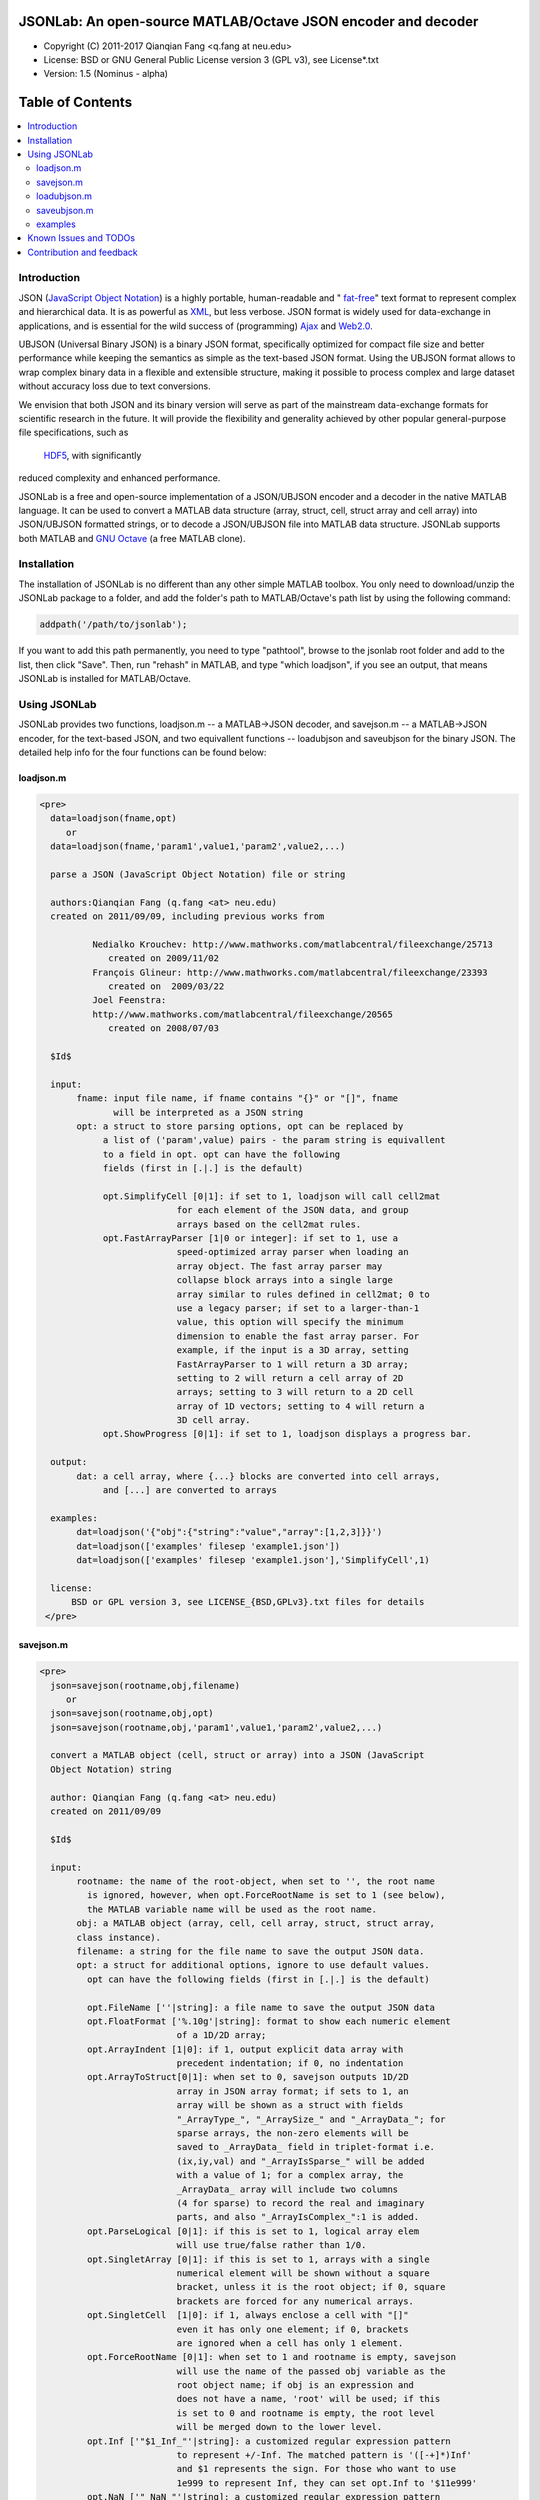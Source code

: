 ##############################################################################                                                      
      JSONLab: An open-source MATLAB/Octave JSON encoder and decoder             
##############################################################################

* Copyright (C) 2011-2017  Qianqian Fang <q.fang at neu.edu>
* License: BSD or GNU General Public License version 3 (GPL v3), see License*.txt
* Version: 1.5 (Nominus - alpha)


#################
Table of Contents
#################
.. contents::
  :local:
  :depth: 3

============
Introduction
============

JSON (`JavaScript Object Notation <http://www.json.org/>`_) is a highly portable, 
human-readable and " `fat-free <http://en.wikipedia.org/wiki/JSON>`_" text format 
to represent complex and hierarchical data. It is as powerful as `XML <http://en.wikipedia.org/wiki/XML>`_, but less verbose. JSON format is widely used for data-exchange in applications, and is essential for the wild success 
of (programming) `Ajax <http://en.wikipedia.org/wiki/Ajax_>`_ and `Web2.0 <http://en.wikipedia.org/wiki/Web_2.0>`_.

UBJSON (Universal Binary JSON) is a binary JSON format, specifically 
optimized for compact file size and better performance while keeping
the semantics as simple as the text-based JSON format. Using the UBJSON
format allows to wrap complex binary data in a flexible and extensible
structure, making it possible to process complex and large dataset 
without accuracy loss due to text conversions.

We envision that both JSON and its binary version will serve as part of 
the mainstream data-exchange formats for scientific research in the future. 
It will provide the flexibility and generality achieved by other popular 
general-purpose file specifications, such as
 `HDF5 <http://www.hdfgroup.org/HDF5/whatishdf5.html>`_, with significantly 
reduced complexity and enhanced performance.

JSONLab is a free and open-source implementation of a JSON/UBJSON encoder 
and a decoder in the native MATLAB language. It can be used to convert a MATLAB 
data structure (array, struct, cell, struct array and cell array) into 
JSON/UBJSON formatted strings, or to decode a JSON/UBJSON file into MATLAB 
data structure. JSONLab supports both MATLAB and `GNU Octave <http://www.gnu.org/software/octave/>`_ (a free MATLAB clone).

================
Installation
================

The installation of JSONLab is no different than any other simple
MATLAB toolbox. You only need to download/unzip the JSONLab package
to a folder, and add the folder's path to MATLAB/Octave's path list
by using the following command:

.. code:: shell

    addpath('/path/to/jsonlab');

If you want to add this path permanently, you need to type "pathtool", 
browse to the jsonlab root folder and add to the list, then click "Save".
Then, run "rehash" in MATLAB, and type "which loadjson", if you see an 
output, that means JSONLab is installed for MATLAB/Octave.


================
Using JSONLab
================

JSONLab provides two functions, loadjson.m -- a MATLAB->JSON decoder, 
and savejson.m -- a MATLAB->JSON encoder, for the text-based JSON, and 
two equivallent functions -- loadubjson and saveubjson for the binary 
JSON. The detailed help info for the four functions can be found below:

----------
loadjson.m
----------

.. code-block:: matlab

      <pre>
        data=loadjson(fname,opt)
           or
        data=loadjson(fname,'param1',value1,'param2',value2,...)

        parse a JSON (JavaScript Object Notation) file or string

        authors:Qianqian Fang (q.fang <at> neu.edu)
        created on 2011/09/09, including previous works from 

                Nedialko Krouchev: http://www.mathworks.com/matlabcentral/fileexchange/25713
                   created on 2009/11/02
                François Glineur: http://www.mathworks.com/matlabcentral/fileexchange/23393
                   created on  2009/03/22
                Joel Feenstra:
                http://www.mathworks.com/matlabcentral/fileexchange/20565
                   created on 2008/07/03

        $Id$

        input:
             fname: input file name, if fname contains "{}" or "[]", fname
                    will be interpreted as a JSON string
             opt: a struct to store parsing options, opt can be replaced by 
                  a list of ('param',value) pairs - the param string is equivallent
                  to a field in opt. opt can have the following 
                  fields (first in [.|.] is the default)

                  opt.SimplifyCell [0|1]: if set to 1, loadjson will call cell2mat
                                for each element of the JSON data, and group 
                                arrays based on the cell2mat rules.
                  opt.FastArrayParser [1|0 or integer]: if set to 1, use a
                                speed-optimized array parser when loading an 
                                array object. The fast array parser may 
                                collapse block arrays into a single large
                                array similar to rules defined in cell2mat; 0 to 
                                use a legacy parser; if set to a larger-than-1
                                value, this option will specify the minimum
                                dimension to enable the fast array parser. For
                                example, if the input is a 3D array, setting
                                FastArrayParser to 1 will return a 3D array;
                                setting to 2 will return a cell array of 2D
                                arrays; setting to 3 will return to a 2D cell
                                array of 1D vectors; setting to 4 will return a
                                3D cell array.
                  opt.ShowProgress [0|1]: if set to 1, loadjson displays a progress bar.

        output:
             dat: a cell array, where {...} blocks are converted into cell arrays,
                  and [...] are converted to arrays

        examples:
             dat=loadjson('{"obj":{"string":"value","array":[1,2,3]}}')
             dat=loadjson(['examples' filesep 'example1.json'])
             dat=loadjson(['examples' filesep 'example1.json'],'SimplifyCell',1)

        license:
            BSD or GPL version 3, see LICENSE_{BSD,GPLv3}.txt files for details 
       </pre>

----------
savejson.m
----------

.. code-block:: matlab

      <pre>
        json=savejson(rootname,obj,filename)
           or
        json=savejson(rootname,obj,opt)
        json=savejson(rootname,obj,'param1',value1,'param2',value2,...)

        convert a MATLAB object (cell, struct or array) into a JSON (JavaScript
        Object Notation) string

        author: Qianqian Fang (q.fang <at> neu.edu)
        created on 2011/09/09

        $Id$

        input:
             rootname: the name of the root-object, when set to '', the root name
               is ignored, however, when opt.ForceRootName is set to 1 (see below),
               the MATLAB variable name will be used as the root name.
             obj: a MATLAB object (array, cell, cell array, struct, struct array,
             class instance).
             filename: a string for the file name to save the output JSON data.
             opt: a struct for additional options, ignore to use default values.
               opt can have the following fields (first in [.|.] is the default)

               opt.FileName [''|string]: a file name to save the output JSON data
               opt.FloatFormat ['%.10g'|string]: format to show each numeric element
                                of a 1D/2D array;
               opt.ArrayIndent [1|0]: if 1, output explicit data array with
                                precedent indentation; if 0, no indentation
               opt.ArrayToStruct[0|1]: when set to 0, savejson outputs 1D/2D
                                array in JSON array format; if sets to 1, an
                                array will be shown as a struct with fields
                                "_ArrayType_", "_ArraySize_" and "_ArrayData_"; for
                                sparse arrays, the non-zero elements will be
                                saved to _ArrayData_ field in triplet-format i.e.
                                (ix,iy,val) and "_ArrayIsSparse_" will be added
                                with a value of 1; for a complex array, the 
                                _ArrayData_ array will include two columns 
                                (4 for sparse) to record the real and imaginary 
                                parts, and also "_ArrayIsComplex_":1 is added. 
               opt.ParseLogical [0|1]: if this is set to 1, logical array elem
                                will use true/false rather than 1/0.
               opt.SingletArray [0|1]: if this is set to 1, arrays with a single
                                numerical element will be shown without a square
                                bracket, unless it is the root object; if 0, square
                                brackets are forced for any numerical arrays.
               opt.SingletCell  [1|0]: if 1, always enclose a cell with "[]" 
                                even it has only one element; if 0, brackets
                                are ignored when a cell has only 1 element.
               opt.ForceRootName [0|1]: when set to 1 and rootname is empty, savejson
                                will use the name of the passed obj variable as the 
                                root object name; if obj is an expression and 
                                does not have a name, 'root' will be used; if this 
                                is set to 0 and rootname is empty, the root level 
                                will be merged down to the lower level.
               opt.Inf ['"$1_Inf_"'|string]: a customized regular expression pattern
                                to represent +/-Inf. The matched pattern is '([-+]*)Inf'
                                and $1 represents the sign. For those who want to use
                                1e999 to represent Inf, they can set opt.Inf to '$11e999'
               opt.NaN ['"_NaN_"'|string]: a customized regular expression pattern
                                to represent NaN
               opt.JSONP [''|string]: to generate a JSONP output (JSON with padding),
                                for example, if opt.JSONP='foo', the JSON data is
                                wrapped inside a function call as 'foo(...);'
               opt.UnpackHex [1|0]: conver the 0x[hex code] output by loadjson 
                                back to the string form
               opt.SaveBinary [0|1]: 1 - save the JSON file in binary mode; 0 - text mode.
               opt.Compact [0|1]: 1- out compact JSON format (remove all newlines and tabs)

               opt can be replaced by a list of ('param',value) pairs. The param 
               string is equivallent to a field in opt and is case sensitive.
        output:
             json: a string in the JSON format (see http://json.org)

        examples:
             jsonmesh=struct('MeshNode',[0 0 0;1 0 0;0 1 0;1 1 0;0 0 1;1 0 1;0 1 1;1 1 1],... 
                      'MeshTetra',[1 2 4 8;1 3 4 8;1 2 6 8;1 5 6 8;1 5 7 8;1 3 7 8],...
                      'MeshTri',[1 2 4;1 2 6;1 3 4;1 3 7;1 5 6;1 5 7;...
                                 2 8 4;2 8 6;3 8 4;3 8 7;5 8 6;5 8 7],...
                      'MeshCreator','FangQ','MeshTitle','T6 Cube',...
                      'SpecialData',[nan, inf, -inf]);
             savejson('jmesh',jsonmesh)
             savejson('',jsonmesh,'ArrayIndent',0,'FloatFormat','\t%.5g')

        license:
            BSD or GPL version 3, see LICENSE_{BSD,GPLv3}.txt files for details
       </pre>

-------------
loadubjson.m
-------------

.. code-block:: matlab

      <pre>
        data=loadubjson(fname,opt)
           or
        data=loadubjson(fname,'param1',value1,'param2',value2,...)

        parse a JSON (JavaScript Object Notation) file or string

        authors:Qianqian Fang (q.fang <at> neu.edu)
        created on 2013/08/01

        $Id$

        input:
             fname: input file name, if fname contains "{}" or "[]", fname
                    will be interpreted as a UBJSON string
             opt: a struct to store parsing options, opt can be replaced by 
                  a list of ('param',value) pairs - the param string is equivallent
                  to a field in opt. opt can have the following 
                  fields (first in [.|.] is the default)

                  opt.SimplifyCell [0|1]: if set to 1, loadubjson will call cell2mat
                                for each element of the JSON data, and group 
                                arrays based on the cell2mat rules.
                  opt.IntEndian [B|L]: specify the endianness of the integer fields
                                in the UBJSON input data. B - Big-Endian format for 
                                integers (as required in the UBJSON specification); 
                                L - input integer fields are in Little-Endian order.
                  opt.NameIsString [0|1]: for UBJSON Specification Draft 8 or 
                                earlier versions (JSONLab 1.0 final or earlier), 
                                the "name" tag is treated as a string. To load 
                                these UBJSON data, you need to manually set this 
                                flag to 1.

        output:
             dat: a cell array, where {...} blocks are converted into cell arrays,
                  and [...] are converted to arrays

        examples:
             obj=struct('string','value','array',[1 2 3]);
             ubjdata=saveubjson('obj',obj);
             dat=loadubjson(ubjdata)
             dat=loadubjson(['examples' filesep 'example1.ubj'])
             dat=loadubjson(['examples' filesep 'example1.ubj'],'SimplifyCell',1)

        license:
            BSD or GPL version 3, see LICENSE_{BSD,GPLv3}.txt files for details 
      </pre>

-------------
saveubjson.m
-------------


.. code-block:: matlab


      <pre>
        json=saveubjson(rootname,obj,filename)
           or
        json=saveubjson(rootname,obj,opt)
        json=saveubjson(rootname,obj,'param1',value1,'param2',value2,...)

        convert a MATLAB object (cell, struct or array) into a Universal 
        Binary JSON (UBJSON) binary string

        author: Qianqian Fang (q.fang <at> neu.edu)
        created on 2013/08/17

        $Id$

        input:
             rootname: the name of the root-object, when set to '', the root name
               is ignored, however, when opt.ForceRootName is set to 1 (see below),
               the MATLAB variable name will be used as the root name.
             obj: a MATLAB object (array, cell, cell array, struct, struct array,
             class instance)
             filename: a string for the file name to save the output UBJSON data
             opt: a struct for additional options, ignore to use default values.
               opt can have the following fields (first in [.|.] is the default)

               opt.FileName [''|string]: a file name to save the output JSON data
               opt.ArrayToStruct[0|1]: when set to 0, saveubjson outputs 1D/2D
                                array in JSON array format; if sets to 1, an
                                array will be shown as a struct with fields
                                "_ArrayType_", "_ArraySize_" and "_ArrayData_"; for
                                sparse arrays, the non-zero elements will be
                                saved to _ArrayData_ field in triplet-format i.e.
                                (ix,iy,val) and "_ArrayIsSparse_" will be added
                                with a value of 1; for a complex array, the 
                                _ArrayData_ array will include two columns 
                                (4 for sparse) to record the real and imaginary 
                                parts, and also "_ArrayIsComplex_":1 is added. 
               opt.ParseLogical [1|0]: if this is set to 1, logical array elem
                                will use true/false rather than 1/0.
               opt.SingletArray [0|1]: if this is set to 1, arrays with a single
                                numerical element will be shown without a square
                                bracket, unless it is the root object; if 0, square
                                brackets are forced for any numerical arrays.
               opt.SingletCell  [1|0]: if 1, always enclose a cell with "[]" 
                                even it has only one element; if 0, brackets
                                are ignored when a cell has only 1 element.
               opt.ForceRootName [0|1]: when set to 1 and rootname is empty, saveubjson
                                will use the name of the passed obj variable as the 
                                root object name; if obj is an expression and 
                                does not have a name, 'root' will be used; if this 
                                is set to 0 and rootname is empty, the root level 
                                will be merged down to the lower level.
               opt.JSONP [''|string]: to generate a JSONP output (JSON with padding),
                                for example, if opt.JSON='foo', the JSON data is
                                wrapped inside a function call as 'foo(...);'
               opt.UnpackHex [1|0]: conver the 0x[hex code] output by loadjson 
                                back to the string form

               opt can be replaced by a list of ('param',value) pairs. The param 
               string is equivallent to a field in opt and is case sensitive.
        output:
             json: a binary string in the UBJSON format (see http://ubjson.org)

        examples:
             jsonmesh=struct('MeshNode',[0 0 0;1 0 0;0 1 0;1 1 0;0 0 1;1 0 1;0 1 1;1 1 1],... 
                      'MeshTetra',[1 2 4 8;1 3 4 8;1 2 6 8;1 5 6 8;1 5 7 8;1 3 7 8],...
                      'MeshTri',[1 2 4;1 2 6;1 3 4;1 3 7;1 5 6;1 5 7;...
                                 2 8 4;2 8 6;3 8 4;3 8 7;5 8 6;5 8 7],...
                      'MeshCreator','FangQ','MeshTitle','T6 Cube',...
                      'SpecialData',[nan, inf, -inf]);
             saveubjson('jsonmesh',jsonmesh)
             saveubjson('jsonmesh',jsonmesh,'meshdata.ubj')

        license:
            BSD or GPL version 3, see LICENSE_{BSD,GPLv3}.txt files for details
      </pre>

---------
examples
---------

Under the "examples" folder, you can find several scripts to demonstrate the
basic utilities of JSONLab. Running the "demo_jsonlab_basic.m" script, you 
will see the conversions from MATLAB data structure to JSON text and backward.
In "jsonlab_selftest.m", we load complex JSON files downloaded from the Internet
and validate the loadjson/savejson functions for regression testing purposes.
Similarly, a "demo_ubjson_basic.m" script is provided to test the saveubjson
and loadubjson functions for various matlab data structures.

Please run these examples and understand how JSONLab works before you use
it to process your data.

=======================
Known Issues and TODOs
=======================

JSONLab has several known limitations. We are striving to make it more general
and robust. Hopefully in a few future releases, the limitations become less.

Here are the known issues:

# 3D or higher dimensional cell/struct-arrays will be converted to 2D arrays;
# When processing names containing multi-byte characters, Octave and MATLAB \
can give different field-names; you can use feature('DefaultCharacterSet','latin1') \
in MATLAB to get consistant results
# savejson can not handle class and dataset.
# saveubjson converts a logical array into a uint8 ([U]) array
# an unofficial N-D array count syntax is implemented in saveubjson. We are \
actively communicating with the UBJSON spec maintainer to investigate the \
possibility of making it upstream
# loadubjson can not parse all UBJSON Specification (Draft 9) compliant \
files, however, it can parse all UBJSON files produced by saveubjson.

==========================
Contribution and feedback
==========================

JSONLab is an open-source project. This means you can not only use it and modify
it as you wish, but also you can contribute your changes back to JSONLab so
that everyone else can enjoy the improvement. For anyone who want to contribute,
please download JSONLab source code from its source code repositories by using the
following command:


.. code:: shell

      git clone https://github.com/fangq/jsonlab.git jsonlab

or browsing the github site at

.. code:: shell

      https://github.com/fangq/jsonlab
 

alternatively, if you prefer svn, you can checkout the latest code by using

.. code:: shell

       svn checkout svn://svn.code.sf.net/p/iso2mesh/code/trunk/jsonlab jsonlab

You can make changes to the files as needed. Once you are satisfied with your
changes, and ready to share it with others, please cd the root directory of 
JSONLab, and type

.. code:: shell

      git diff --no-prefix > yourname_featurename.patch
 

or

.. code:: shell

      svn diff > yourname_featurename.patch

You then email the .patch file to JSONLab's maintainer, Qianqian Fang, at
the email address shown in the beginning of this file. Qianqian will review 
the changes and commit it to the subversion if they are satisfactory.

We appreciate any suggestions and feedbacks from you. Please use the following
mailing list to report any questions you may have regarding JSONLab:

https://groups.google.com/forum/?hl=en#!forum/jsonlab-users

(Subscription to the mailing list is needed in order to post messages).
